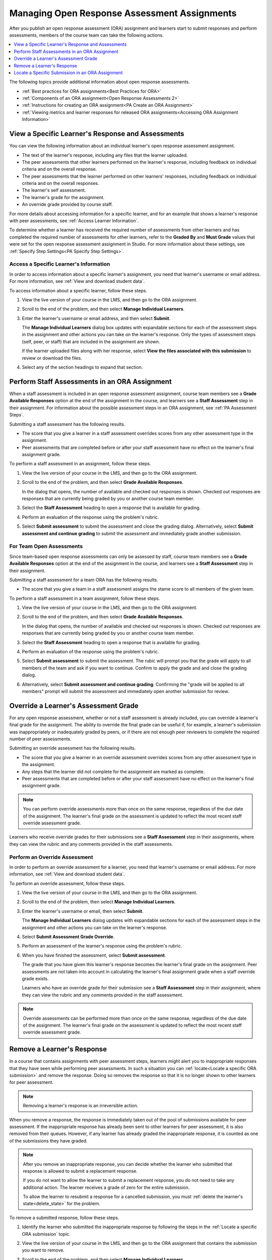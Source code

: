 .. _Managing ORA Assignments:

##############################################
Managing Open Response Assessment Assignments
##############################################

After you publish an open response assessment (ORA) assignment and learners
start to submit responses and perform assessments, members of the course team
can take the following actions.

.. contents::
  :local:
  :depth: 1

The following topics provide additional information about open response
assessments.

* :ref:`Best practices for ORA assignments<Best Practices for ORA>`

* :ref:`Components of an ORA assignment<Open Response Assessments 2>`

* :ref:`Instructions for creating an ORA assignment<PA Create an ORA Assignment>`

* :ref:`Viewing metrics and learner responses for released ORA
  assignments<Accessing ORA Assignment Information>`


.. _Access Information for a Specific Learner:

****************************************************
View a Specific Learner's Response and Assessments
****************************************************

You can view the following information about an individual learner's open
response assessment assignment.

* The text of the learner's response, including any files that the learner
  uploaded.
* The peer assessments that other learners performed on the learner's
  response, including feedback on individual criteria and on the overall
  response.
* The peer assessments that the learner performed on other learners'
  responses, including feedback on individual criteria and on the overall
  responses.
* The learner's self assessment.
* The learner's grade for the assignment.
* An override grade provided by course staff.

For more details about accessing information for a specific learner, and for an
example that shows a learner's response with peer assessments, see :ref:`Access
Learner Information`.

To determine whether a learner has received the required number of assessments
from other learners and has completed the required number of assessments for
other learners, refer to the **Graded By** and **Must Grade** values that were
set for the open response assessment assignment in Studio. For more
information about these settings, see :ref:`Specify Step Settings<PA Specify
Step Settings>`.

.. _Access Learner Information:

=======================================
Access a Specific Learner's Information
=======================================

In order to access information about a specific learner's assignment, you
need that learner's username or email address. For more information, see
:ref:`View and download student data`.

To access information about a specific learner, follow these steps.

#. View the live version of your course in the LMS, and then go to the ORA
   assignment.

#. Scroll to the end of the problem, and then select **Manage Individual
   Learners**.

#. Enter the learner's username or email address, and then select **Submit**.

   The **Manage Individual Learners** dialog box updates with expandable
   sections for each of the assessment steps in the assignment and other
   actions you can take on the learner's response. Only the types of assessment
   steps (self, peer, or staff) that are included in the assignment are shown.

   If the learner uploaded files along with her response, select **View
   the files associated with this submission** to review or download the files.

#. Select any of the section headings to expand that section.

.. image:: ../../../../shared/images/ORA_ManageIndivLearner.png
   :alt: The expandable sections on the Manage Individual Learners page.
   :width: 500


.. _Perform a Staff Assessment:

*************************************************
Perform Staff Assessments in an ORA Assignment
*************************************************

When a staff assessment is included in an open response assessment assignment,
course team members see a **Grade Available Responses** option at the end of
the assignment in the course, and learners see a **Staff Assessment** step in
their assignment. For information about the possible assessment steps in an
ORA assignment, see :ref:`PA Assessment Steps`.

Submitting a staff assessment has the following results.

* The score that you give a learner in a staff assessment overrides scores from
  any other assessment type in the assignment.

* Peer assessments that are completed before or after your staff assessment
  have no effect on the learner's final assignment grade.

To perform a staff assessment in an assignment, follow these steps.

#. View the live version of your course in the LMS, and then go to the ORA
   assignment.

#. Scroll to the end of the problem, and then select **Grade Available
   Responses**.

   In the dialog that opens, the number of available and checked out responses
   is shown. Checked out responses are responses that are currently being
   graded by you or another course team member.

#. Select the **Staff Assessment** heading to open a response that is
   available for grading.

#. Perform an evaluation of the response using the problem's rubric.

#. Select **Submit assessment** to submit the assessment and close the grading
   dialog. Alternatively, select **Submit assessment and continue grading** to
   submit the assessment and immediately grade another submission.

=======================================
For Team Open Assessments
=======================================

Since team-based open response assessments can only be assessed by staff,
course team members see a **Grade Available Responses** option at the end of
the assignment in the course, and learners see a **Staff Assessment** step in
their assignment.

Submitting a staff assessment for a team ORA has the following results.

* The score that you give a team in a staff assessment assigns the stame score
  to all members of the given team.

To perform a staff assessment in a team assignment, follow these steps.

#. View the live version of your course in the LMS, and then go to the ORA
   assignment.

#. Scroll to the end of the problem, and then select **Grade Available
   Responses**.

   In the dialog that opens, the number of available and checked out responses
   is shown. Checked out responses are responses that are currently being
   graded by you or another course team member.

#. Select the **Staff Assessment** heading to open a response that is
   available for grading.

#. Perform an evaluation of the response using the problem's rubric.

#. Select **Submit assessment** to submit the assessment. The rubic will prompt
   you that the grade will apply to all members of the team and ask if you want
   to continue. Confirm to apply the grade and and close the grading dialog.

#. Alternatively, select **Submit assessment and continue grading**. Confirming
   the "grade will be applied to all members" prompt will submit the assessment
   and immediately open another submission for review.

.. _Override a learner assessment grade:

************************************************
Override a Learner's Assessment Grade
************************************************

For any open response assessment, whether or not a staff assessment is already
included, you can override a learner's final grade for the assignment. The
ability to override the final grade can be useful if, for example, a learner's
submission was inappropriately or inadequately graded by peers, or if there are
not enough peer reviewers to complete the required number of peer assessments.

Submitting an override assessment has the following results.

* The score that you give a learner in an override assessment overrides scores
  from any other assessment type in the assignment.

* Any steps that the learner did not complete for the assignment are marked as
  complete.

* Peer assessments that are completed before or after your staff assessment
  have no effect on the learner's final assignment grade.

.. note:: You can perform override assessments more than once on the same
   response, regardless of the due date of the assignment. The learner's
   final grade on the assessment is updated to reflect the most recent staff
   override assessment grade.

Learners who receive override grades for their submissions see a **Staff
Assessment** step in their assignments, where they can view the rubric and any
comments provided in the staff assessments.

=======================================
Perform an Override Assessment
=======================================

In order to perform an override assessment for a learner, you need that
learner's username or email address. For more information, see
:ref:`View and download student data`.

To perform an override assessment, follow these steps.

#. View the live version of your course in the LMS, and then go to the ORA
   assignment.

#. Scroll to the end of the problem, then select **Manage Individual
   Learners**.

#. Enter the learner's username or email, then select **Submit**.

   The **Manage Individual Learners** dialog updates with expandable sections
   for each of the assessment steps in the assignment and other actions you
   can take on the learner's response.

#. Select **Submit Assessment Grade Override**.

#. Perform an assessment of the learner's response using the problem's rubric.

#. When you have finished the assessment, select **Submit assessment**.

   The grade that you have given this learner's response becomes the learner's
   final grade on the assignment. Peer assessments are not taken into account
   in calculating the learner's final assignment grade when a staff override
   grade exists.

   Learners who have an override grade for their submission see a **Staff
   Assessment** step in their assignment, where they can view the rubric and
   any comments provided in the staff assessment.

.. note:: Override assessments can be performed more than once on the same
   response, regardless of the due date of the assignment. The learner's
   final grade on the assessment is updated to reflect the most recent staff
   override assessment grade.

.. _Remove a learner response from peer grading:

****************************
Remove a Learner's Response
****************************

In a course that contains assignments with peer assessment steps, learners
might alert you to inappropriate responses that they have seen while
performing peer assessments. In such a situation you can :ref:`locate<Locate a
specific ORA submission>` and remove the response. Doing so removes the
response so that it is no longer shown to other learners for peer assessment.

.. note:: Removing a learner's response is an irreversible action.

When you remove a response, the response is immediately taken out of the pool
of submissions available for peer assessment. If the inappropriate response has
already been sent to other learners for peer assessment, it is also removed
from their queues. However, if any learner has already graded the inappropriate
response, it is counted as one of the submissions they have graded.

.. note:: After you remove an inappropriate response, you can decide whether
   the learner who submitted that response is allowed to submit a replacement
   response.

   If you do not want to allow the learner to submit a replacement response,
   you do not need to take any additional action. The learner receives a grade
   of zero for the entire submission.

   To allow the learner to resubmit a response for a cancelled submission, you
   must :ref:`delete the learner's state<delete_state>` for the problem.

To remove a submitted response, follow these steps.

#. Identify the learner who submitted the inappropriate response by following
   the steps in the :ref:`Locate a specific ORA submission` topic.

#. View the live version of your course in the LMS, and then go to the ORA
   assignment that contains the submission you want to remove.

#. Scroll to the end of the problem, and then select **Manage Individual
   Learners**.

#. Enter the learner's username or email, and then select **Submit**.

   The **Manage Individual Learners** dialog updates with expandable sections
   for each of the assessment steps in the assignment and other actions you
   can take on the learner's response.

#. Select **Remove Submission from Peer Grading**.

#. Enter a comment to explain the removal. The learner sees this comment
   when she views her response in the open response assessment problem.

   .. image:: ../../../../shared/images/ORA_RemoveSubmission.png
      :alt: Dialog allowing comments to be entered when removing a learner
       submission.
      :width: 500

#. Select **Remove submission**.

   The inappropriate submission is permanently removed from peer assessment.
   Removed submissions are also removed from the list of Top Responses if they
   were previously listed.

#. Optionally, delete the learner's state for the problem. This step allows the
   learner to submit another response. For more information, see
   :ref:`delete_state`.

When you access :ref:`this learner's information<Access Learner Information>`
again by selecting **Manage Individual Learners**, instead of the response,
you see a note showing the date and time that the submission was removed, and
the comments that you entered.

.. image:: ../../../../shared/images/ORA_StaffViewCancelledResponse.png
   :alt: In Manage Individual Learners, the date, time and comment for removal
    of a learner response is shown instead of the original response.
   :width: 500

When the learner views the assignment in the course, she sees that all steps in
the assignment have a status of "Cancelled". Under **Your Response**, instead
of the text of their response, she sees the date and time that their response
was cancelled, and the comments relating to the removal of their submission.

.. image:: ../../../../shared/images/ORA_LearnerViewCancelledResponse.png
   :alt: In a learner's view of the assignment, all steps have a status of
    Cancelled, and the learner sees the date, time and comment given for the
    removal of his submission.
   :width: 500

.. _Locate a specific ORA submission:

*************************************************
Locate a Specific Submission in an ORA Assignment
*************************************************

If you are alerted to an inappropriate ORA submission that you want to cancel
and :ref:`remove from peer assessment<Remove a learner response from peer
grading>`, locate the specific submission by following these steps.

#. Ask the person who reported the incident to send you a sample of text from
   the inappropriate response.

#. :ref:`Generate an ORA data report<Generate ORA Report>`.

#. Search the report for text that matches the sample text from the
   inappropriate response.

#. From any matching entries in the spreadsheet, locate the username of the
   learner who posted the submission.

#. Make a note of the username, and follow the steps to :ref:`remove a learner
   response from peer grading<Remove a learner response from peer grading>`.
